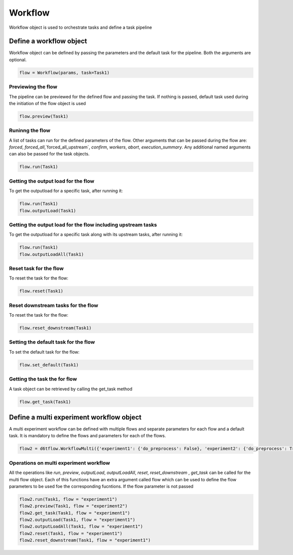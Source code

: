 Workflow
==============================================

Workflow object is used to orchestrate tasks and define a task pipeline

Define a workflow object
------------------------------------------------------------

Workflow object can be defined by passing the parameters and the default task for the pipeline. Both the arguments are optional.

.. code-block:: python

    flow = Workflow(params, task=Task1)


Previewing the flow
^^^^^^^^^^^^^^^^^^^^^^^^^^^^^^^^^^^^^^^^^^^^^^^^^^^^^^^^^^^^

The pipeline can be previewed for the defined flow and passing the task. If nothing is passed, default task used during the initiation of the flow object is used

.. code-block:: python

    flow.preview(Task1)


Runinng the flow
^^^^^^^^^^^^^^^^^^^^^^^^^^^^^^^^^^^^^^^^^^^^^^^^^^^^^^^^^^^^
A list of tasks can run for the defined parameters of the flow. Other arguments that can be passed during the flow are:
`forced`, `forced_all`,`forced_all_upstream`, `confirm`, `workers`, `abort`, `execution_summary`. Any additional named arguments can also be passed for the task objects.

.. code-block:: python

    flow.run(Task1)


Getting the output load for the flow
^^^^^^^^^^^^^^^^^^^^^^^^^^^^^^^^^^^^^^^^^^^^^^^^^^^^^^^^^^^^
To get the outputload for a specific task, after running it:

.. code-block:: python

    flow.run(Task1)
    flow.outputLoad(Task1)


Getting the output load for the flow including upstream tasks
^^^^^^^^^^^^^^^^^^^^^^^^^^^^^^^^^^^^^^^^^^^^^^^^^^^^^^^^^^^^^^^^^^^^^^^^^^
To get the outputload for a specific task along with its upstream tasks, after running it:

.. code-block:: python

    flow.run(Task1)
    flow.outputLoadAll(Task1)


Reset task for the flow
^^^^^^^^^^^^^^^^^^^^^^^^^^^^^^^^^^^^^^^^^^^^^^^^^^^^^^^^^^^^
To reset the task for the flow:

.. code-block:: python

    flow.reset(Task1)


Reset downstream tasks for the flow
^^^^^^^^^^^^^^^^^^^^^^^^^^^^^^^^^^^^^^^^^^^^^^^^^^^^^^^^^^^^
To reset the task for the flow:

.. code-block:: python

    flow.reset_downstream(Task1)

Setting the default task for the flow
^^^^^^^^^^^^^^^^^^^^^^^^^^^^^^^^^^^^^^^^^^^^^^^^^^^^^^^^^^^^
To set the default task for the flow:

.. code-block:: python

    flow.set_default(Task1)

Getting the task the for flow
^^^^^^^^^^^^^^^^^^^^^^^^^^^^^^^^^^^^^^^^^^^^^^^^^^^^^^^^^^^^

A task object can be retrieved by calling the get_task method

.. code-block:: python

    flow.get_task(Task1)


Define a multi experiment workflow object
------------------------------------------------------------

A multi experiment workflow can be defined with multiple flows and separate parameters for each flow and a default task. It is mandatory to define the flows and parameters for each of the flows.

.. code-block:: python

        flow2 = d6tflow.WorkflowMulti({'experiment1': {'do_preprocess': False}, 'experiment2': {'do_preprocess': True}}, task=Task1)


Operations on multi experiment workflow
^^^^^^^^^^^^^^^^^^^^^^^^^^^^^^^^^^^^^^^^^^^^^^^^^^^^^^^^^^^^

All the operations like `run`, `preview`, `outputLoad`, `outputLoadAll`, `reset`, `reset_downstream` , `get_task` can be called for the multi flow object.
Each of this functions have an extra argument called flow which can be used to define the flow parameters to be used foe the corresponding fucntions.
If the flow parameter is not passed

.. code-block:: python

    flow2.run(Task1, flow = "experiment1")
    flow2.preview(Task1, flow = "experiment2")
    flow2.get_task(Task1, flow = "experiment1")
    flow2.outputLoad(Task1, flow = "experiment1")
    flow2.outputLoadAll(Task1, flow = "experiment1")
    flow2.reset(Task1, flow = "experiment1")
    flow2.reset_downstream(Task1, flow = "experiment1")
